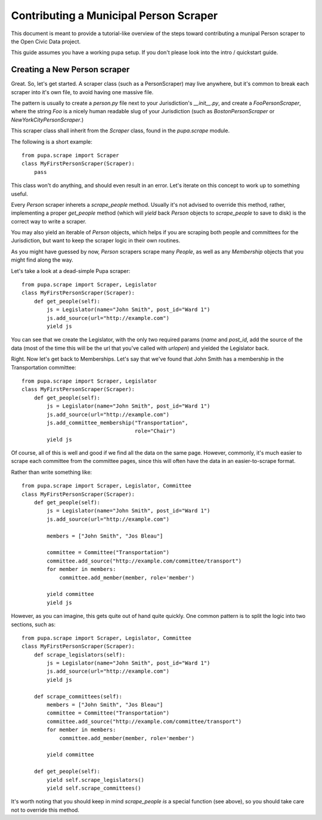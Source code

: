 
.. _people:

Contributing a Municipal Person Scraper
=======================================

This document is meant to provide a tutorial-like overview of the steps toward
contributing a munipal Person scraper to the Open Civic Data project.

This guide assumes you have a working pupa setup. If you don't please
look into the intro / quickstart guide.

.. TODO:: HELP WITH LINKING TO INTRO


Creating a New Person scraper
-----------------------------

Great. So, let's get started. A scraper class (such as a PersonScraper) may
live anywhere, but it's common to break each scraper into it's own file, to
avoid having one massive file.

The pattern is usually to create a `person.py` file next to your Jurisdiction's
`__init__.py`, and create a `FooPersonScraper`, where the string `Foo` is a
nicely human readable slug of your Jurisdiction (such as `BostonPersonScraper`
or `NewYorkCityPersonScraper`.)

This scraper class shall inherit from the `Scraper` class, found in
the `pupa.scrape` module.

The following is a short example::

    from pupa.scrape import Scraper
    class MyFirstPersonScraper(Scraper):
        pass

This class won't do anything, and should even result in an error. Let's iterate
on this concept to work up to something useful.

Every `Person` scraper inherets a `scrape_people` method. Usually it's not
advised to override this method, rather, implementing a proper
`get_people` method (which will `yield` back `Person` objects to `scrape_people`
to save to disk) is the correct way to write a scraper.

You may also yield an iterable of `Person` objects, which helps if you
are scraping both people and committees for the Jurisdiction, but want
to keep the scraper logic in their own routines.

As you might have guessed by now, `Person` scrapers scrape many `People`, as
well as any `Membership` objects that you might find along the way.

Let's take a look at a dead-simple Pupa scraper::

    from pupa.scrape import Scraper, Legislator
    class MyFirstPersonScraper(Scraper):
        def get_people(self):
            js = Legislator(name="John Smith", post_id="Ward 1")
            js.add_source(url="http://example.com")
            yield js

You can see that we create the Legislator, with the only two required
params (`name` and `post_id`, add the source of the data (most of the time
this will be the url that you've called with `urlopen`) and yielded the
Legislator back.

Right. Now let's get back to Memberships. Let's say that we've found
that John Smith has a membership in the Transportation committee::

    from pupa.scrape import Scraper, Legislator
    class MyFirstPersonScraper(Scraper):
        def get_people(self):
            js = Legislator(name="John Smith", post_id="Ward 1")
            js.add_source(url="http://example.com")
            js.add_committee_membership("Transportation",
                                        role="Chair")
            yield js

Of course, all of this is well and good if we find all the data on the
same page. However, commonly, it's much easier to scrape each committee
from the committee pages, since this will often have the data in
an easier-to-scrape format.

Rather than write something like::

    from pupa.scrape import Scraper, Legislator, Committee
    class MyFirstPersonScraper(Scraper):
        def get_people(self):
            js = Legislator(name="John Smith", post_id="Ward 1")
            js.add_source(url="http://example.com")

            members = ["John Smith", "Jos Bleau"]

            committee = Committee("Transportation")
            committee.add_source("http://example.com/committee/transport")
            for member in members:
                committee.add_member(member, role='member')

            yield committee
            yield js

However, as you can imagine, this gets quite out of hand quite quickly. One
common pattern is to split the logic into two sections, such as::


    from pupa.scrape import Scraper, Legislator, Committee
    class MyFirstPersonScraper(Scraper):
        def scrape_legislators(self):
            js = Legislator(name="John Smith", post_id="Ward 1")
            js.add_source(url="http://example.com")
            yield js

        def scrape_committees(self):
            members = ["John Smith", "Jos Bleau"]
            committee = Committee("Transportation")
            committee.add_source("http://example.com/committee/transport")
            for member in members:
                committee.add_member(member, role='member')

            yield committee

        def get_people(self):
            yield self.scrape_legislators()
            yield self.scrape_committees()

It's worth noting that you should keep in mind `scrape_people` *is* a special
function (see above), so you should take care not to override this method.
